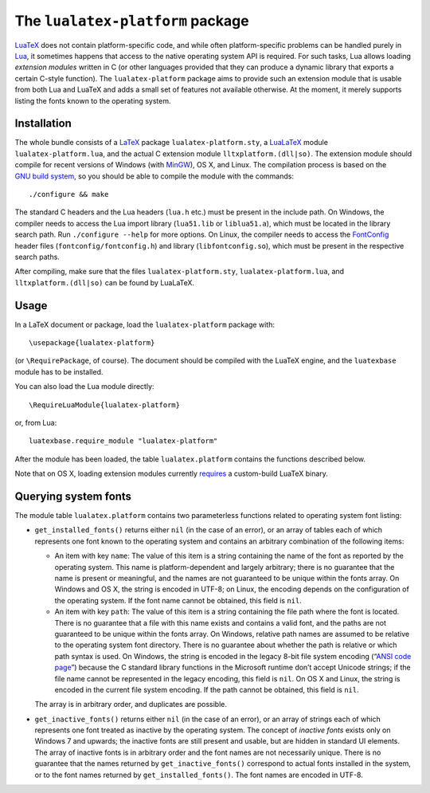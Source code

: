 The ``lualatex-platform`` package
=================================

LuaTeX_ does not contain platform-specific code, and while often
platform-specific problems can be handled purely in Lua_, it sometimes happens
that access to the native operating system API is required.  For such tasks,
Lua allows loading *extension modules* written in C (or other languages
provided that they can produce a dynamic library that exports a certain C-style
function).  The ``lualatex-platform`` package aims to provide such an extension
module that is usable from both Lua and LuaTeX and adds a small set of features
not available otherwise.  At the moment, it merely supports listing the fonts
known to the operating system.

.. _Lua: http://lua.org/
.. _LuaTeX: http://luatex.org/


Installation
------------

The whole bundle consists of a LaTeX_ package ``lualatex-platform.sty``, a
LuaLaTeX_ module ``lualatex-platform.lua``, and the actual C extension module
``lltxplatform.(dll|so)``.  The extension module should compile for recent
versions of Windows (with MinGW_), OS X, and Linux.  The compilation process is
based on the `GNU build system`_, so you should be able to compile the module with
the commands::

  ./configure && make

The standard C headers and the Lua headers (``lua.h`` etc.) must be present in
the include path.  On Windows, the compiler needs to access the Lua import
library (``lua51.lib`` or ``liblua51.a``), which must be located in the library
search path.  Run ``./configure --help`` for more options.  On Linux, the
compiler needs to access the FontConfig_ header files
(``fontconfig/fontconfig.h``) and library (``libfontconfig.so``), which must be
present in the respective search paths.

After compiling, make sure that the files ``lualatex-platform.sty``,
``lualatex-platform.lua``, and ``lltxplatform.(dll|so)`` can be found by
LuaLaTeX.

.. _LaTeX: http://www.latex-project.org/
.. _LuaLaTeX: http://mirror.ctan.org/info/luatex/lualatex-doc/lualatex-doc.pdf
.. _GNU build system: http://en.wikipedia.org/wiki/GNU_build_system
.. _MinGW: http://mingw.org/
.. _FontConfig: http://fontconfig.org/


Usage
-----

In a LaTeX document or package, load the ``lualatex-platform`` package with::

  \usepackage{lualatex-platform}

(or ``\RequirePackage``, of course).  The document should be compiled with the
LuaTeX engine, and the ``luatexbase`` module has to be installed.

You can also load the Lua module directly::

  \RequireLuaModule{lualatex-platform}

or, from Lua::

  luatexbase.require_module "lualatex-platform"

After the module has been loaded, the table ``lualatex.platform`` contains the
functions described below.

Note that on OS X, loading extension modules currently requires_ a
custom-build LuaTeX binary.

.. _requires: http://tracker.luatex.org/view.php?id=555


Querying system fonts
---------------------

The module table ``lualatex.platform`` contains two parameterless functions
related to operating system font listing:

* ``get_installed_fonts()`` returns either ``nil`` (in the case of an error),
  or an array of tables each of which represents one font known to the
  operating system and contains an arbitrary combination of the following
  items:

  - An item with key ``name``: The value of this item is a string containing
    the name of the font as reported by the operating system.  This name is
    platform-dependent and largely arbitrary; there is no guarantee that the
    name is present or meaningful, and the names are not guaranteed to be
    unique within the fonts array.  On Windows and OS X, the string is encoded
    in UTF-8; on Linux, the encoding depends on the configuration of the
    operating system.  If the font name cannot be obtained, this field is
    ``nil``.

  - An item with key ``path``: The value of this item is a string containing
    the file path where the font is located.  There is no guarantee that a file
    with this name exists and contains a valid font, and the paths are not
    guaranteed to be unique within the fonts array.  On Windows, relative path
    names are assumed to be relative to the operating system font directory.
    There is no guarantee about whether the path is relative or which path
    syntax is used.  On Windows, the string is encoded in the legacy 8-bit file
    system encoding (“`ANSI code page`_”) because the C standard library
    functions in the Microsoft runtime don’t accept Unicode strings; if the
    file name cannot be represented in the legacy encoding, this field is
    ``nil``.  On OS X and Linux, the string is encoded in the current file
    system encoding.  If the path cannot be obtained, this field is ``nil``.

  The array is in arbitrary order, and duplicates are possible.

* ``get_inactive_fonts()`` returns either ``nil`` (in the case of an error), or
  an array of strings each of which represents one font treated as inactive by
  the operating system.  The concept of *inactive fonts* exists only on
  Windows 7 and upwards; the inactive fonts are still present and usable, but
  are hidden in standard UI elements.  The array of inactive fonts is in
  arbitrary order and the font names are not necessarily unique.  There is no
  guarantee that the names returned by ``get_inactive_fonts()`` correspond to
  actual fonts installed in the system, or to the font names returned by
  ``get_installed_fonts()``.  The font names are encoded in UTF-8.

.. _ANSI code page: http://en.wikipedia.org/wiki/Windows_code_page
